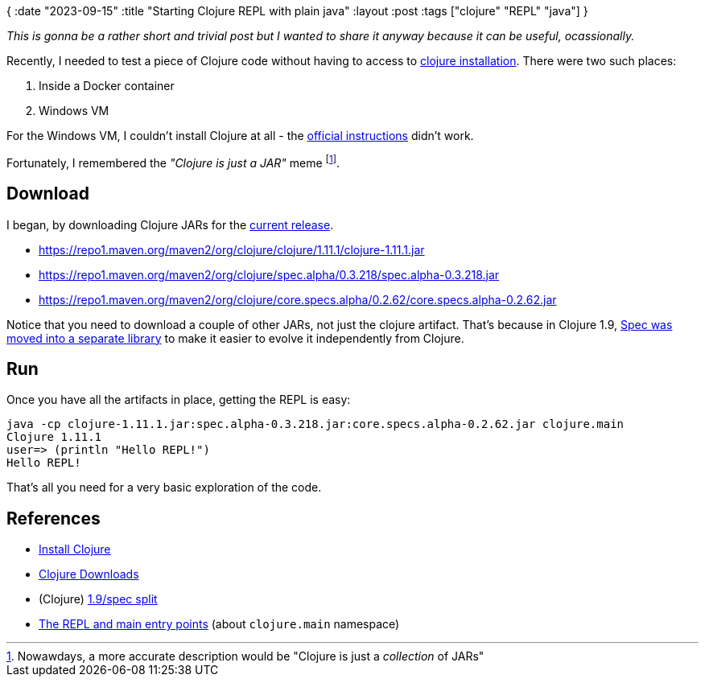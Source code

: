 {
:date "2023-09-15"
:title "Starting Clojure REPL with plain java"
:layout :post
:tags  ["clojure" "REPL" "java"]
}

:toc:

_This is gonna be a rather short and trivial post but I wanted to share it anyway
because it can be useful, ocassionally._

Recently, I needed to test a piece of Clojure code without having to access to
https://clojure.org/guides/install_clojure[clojure installation^].
There were two such places:

1. Inside a Docker container
2. Windows VM

For the Windows VM, I couldn't install Clojure at all - the https://github.com/clojure/tools.deps.alpha/wiki/clj-on-Windows[official instructions^]
didn't work.

Fortunately, I remembered the _"Clojure is just a JAR"_ meme footnote:[Nowawdays, a more accurate description would be "Clojure is just a _collection_ of JARs"].

## Download

I began, by downloading Clojure JARs for the https://clojure.org/releases/downloads[current release^].

* https://repo1.maven.org/maven2/org/clojure/clojure/1.11.1/clojure-1.11.1.jar
* https://repo1.maven.org/maven2/org/clojure/spec.alpha/0.3.218/spec.alpha-0.3.218.jar
* https://repo1.maven.org/maven2/org/clojure/core.specs.alpha/0.2.62/core.specs.alpha-0.2.62.jar

Notice that you need to download a couple of other JARs, not just the clojure artifact.
That's because in Clojure 1.9,
https://clojure.org/releases/devchangelog#_1_9spec_split_apr_26_2017[Spec was moved into a separate library^]
to make it easier to evolve it independently from Clojure.


## Run 

Once you have all the artifacts in place, getting the REPL is easy:

```
java -cp clojure-1.11.1.jar:spec.alpha-0.3.218.jar:core.specs.alpha-0.2.62.jar clojure.main
Clojure 1.11.1
user=> (println "Hello REPL!")
Hello REPL!
```

That's all you need for a very basic exploration of the code.

## References

* https://clojure.org/guides/install_clojure[Install Clojure^]
* https://clojure.org/releases/downloads[Clojure Downloads^]
* (Clojure) https://clojure.org/releases/devchangelog#_1_9spec_split_apr_26_2017[1.9/spec split^]
* https://clojure.org/reference/repl_and_main[The REPL and main entry points^] (about `clojure.main` namespace)
